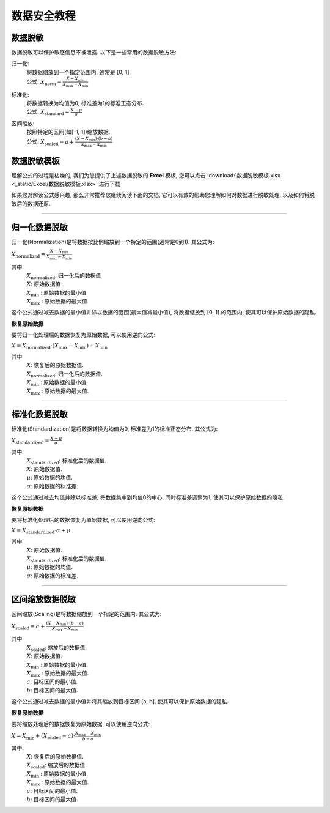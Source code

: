 数据安全教程
=============


数据脱敏
----------------

数据脱敏可以保护敏感信息不被泄露. 以下是一些常用的数据脱敏方法: 

归一化: 
	| 将数据缩放到一个指定范围内, 通常是 [0, 1]. 

	| 公式: :math:`X_{\text{norm}} = \frac{X - X_{\min}}{X_{\max} - X_{\min}}`
	
标准化: 
	| 将数据转换为均值为0, 标准差为1的标准正态分布. 

	| 公式: :math:`X_{\text{standard}} = \frac{X - \mu}{\sigma}`

区间缩放: 
    | 按照特定的区间(如[-1, 1])缩放数据. 

    | 公式: :math:`X_{\text{scaled}} = a + \frac{(X - X_{\min})\cdot (b - a)}{X_{\max} - X_{\min}}`


数据脱敏模板
-------------------------

理解公式的过程是枯燥的, 我们为您提供了上述数据脱敏的 **Excel** 模板, 您可以点击 :download:`数据脱敏模板.xlsx <_static/Excel/数据脱敏模板.xlsx>` 进行下载

如果您对解读公式感兴趣, 那么非常推荐您继续阅读下面的文档, 它可以有效的帮助您理解如何对数据进行脱敏处理, 以及如何将脱敏后的数据还原.

----

归一化数据脱敏
-------------------------

归一化(Normalization)是将数据按比例缩放到一个特定的范围(通常是0到1). 其公式为:

:math:`X_{\text{normalized}} = \frac{X - X_{\min}}{X_{\max} - X_{\min}}`

其中:
    | :math:`X_{\text{normalized}}`: 归一化后的数据值
    | :math:`X`: 原始数据值
    | :math:`X_{\text{min}}` : 原始数据的最小值
    | :math:`X_{\text{max}}` : 原始数据的最大值


这个公式通过减去数据的最小值并除以数据的范围(最大值减最小值), 将数据缩放到 [0, 1] 的范围内, 使其可以保护原始数据的隐私. 


**恢复原始数据**

要将归一化处理后的数据恢复为原始数据, 可以使用逆向公式: 

:math:`X = X_{\text{normalized}} \cdot (X_{\max} - X_{\min})+ X_{\min}`

其中
    | :math:`X`: 恢复后的原始数据值. 
    | :math:`X_{\text{normalized}}`: 归一化后的数据值. 
    | :math:`X_{\text{min}}` : 原始数据的最小值.
    | :math:`X_{\text{max}}` : 原始数据的最大值.

----

标准化数据脱敏
-------------------------

标准化(Standardization)是将数据转换为均值为0, 标准差为1的标准正态分布. 其公式为: 

:math:`X_{\text{standardized}} = \frac{X - \mu}{\sigma}`

其中:
    | :math:`X_{\text{standardized}}`: 标准化后的数据值. 
    | :math:`X`: 原始数据值. 
    | :math:`μ`: 原始数据的均值.
    | :math:`σ`: 原始数据的标准差.

这个公式通过减去均值并除以标准差, 将数据集中到均值0的中心, 同时标准差调整为1, 使其可以保护原始数据的隐私. 


**恢复原始数据**

要将标准化处理后的数据恢复为原始数据, 可以使用逆向公式: 

:math:`X = X_{\text{standardized}} \cdot \sigma + \mu`

其中:
    | :math:`X`: 原始数据值. 
    | :math:`X_{\text{standardized}}`: 标准化后的数据值. 
    | :math:`μ`: 原始数据的均值.
    | :math:`σ`: 原始数据的标准差.

----

区间缩放数据脱敏
-------------------------

区间缩放(Scaling)是将数据缩放到一个指定的范围内. 其公式为: 

:math:`X_{\text{scaled}} = a + \frac{(X - X_{\min})\cdot (b - a)}{X_{\max} - X_{\min}}`

其中:
    | :math:`X_{\text{scaled}}`: 缩放后的数据值. 
    | :math:`X`: 原始数据值. 
    | :math:`X_{\text{min}}` : 原始数据的最小值.
    | :math:`X_{\text{max}}` : 原始数据的最大值.
    | :math:`a`: 目标区间的最小值. 
    | :math:`b`: 目标区间的最大值. 


这个公式通过减去数据的最小值并将其缩放到目标区间 [a, b], 使其可以保护原始数据的隐私. 

**恢复原始数据**

要将缩放处理后的数据恢复为原始数据, 可以使用逆向公式: 

:math:`X = X_{\min} + (X_{\text{scaled}} - a) \cdot \frac{X_{\max} - X_{\min}}{b - a}`

其中:
    | :math:`X`: 恢复后的原始数据值. 
    | :math:`X_{\text{scaled}}`: 缩放后的数据值. 
    | :math:`X_{\text{min}}` : 原始数据的最小值.
    | :math:`X_{\text{max}}` : 原始数据的最大值.
    | :math:`a`: 目标区间的最小值. 
    | :math:`b`: 目标区间的最大值. 
